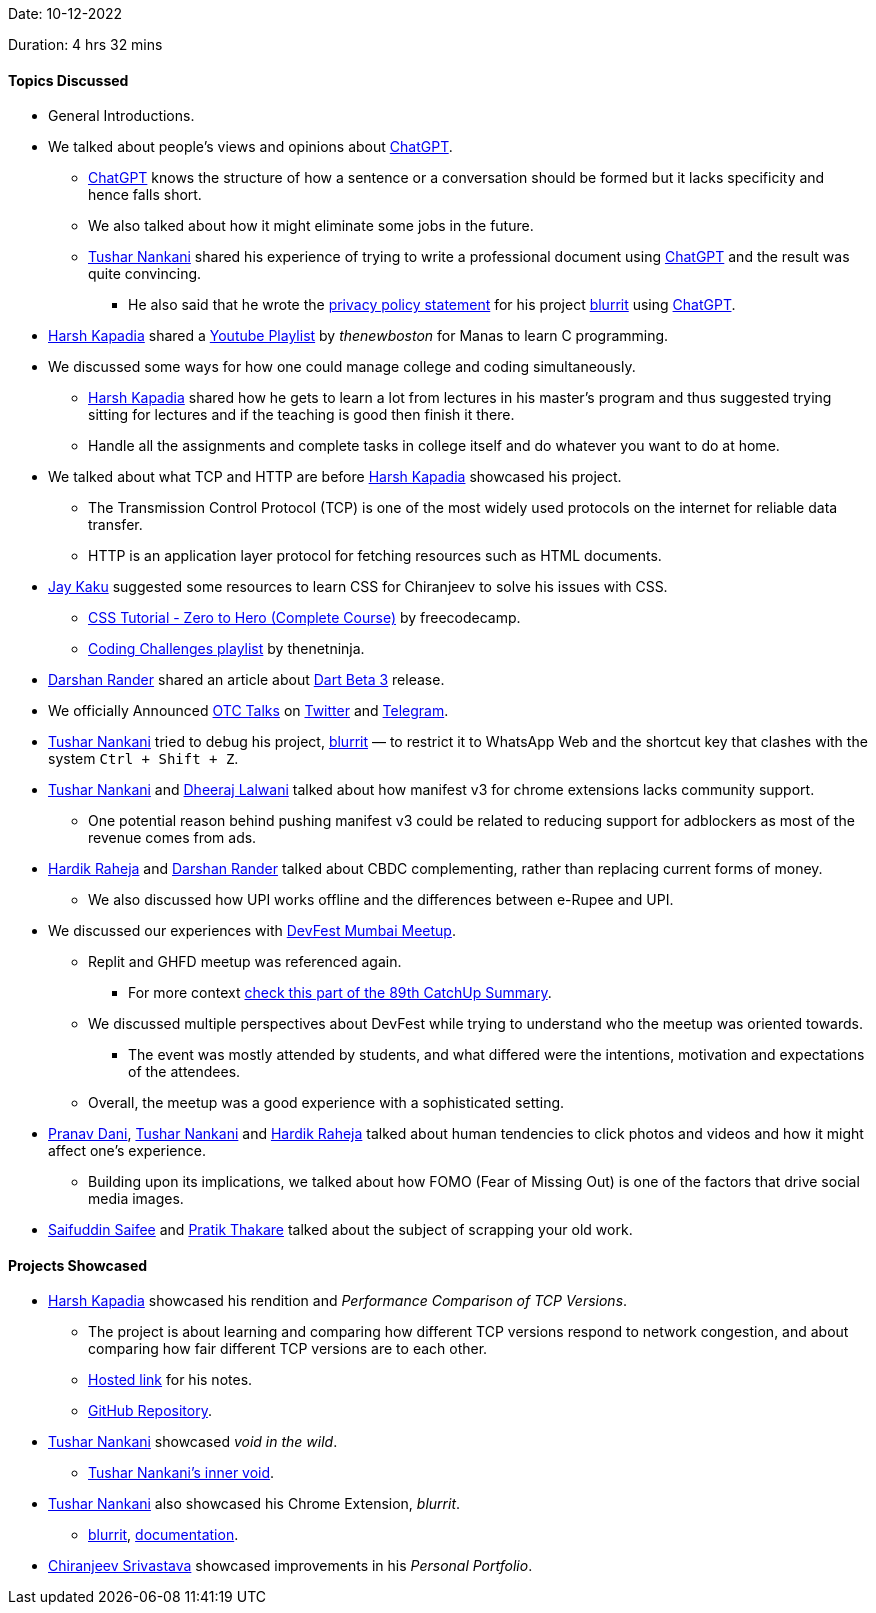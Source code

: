 Date: 10-12-2022

Duration: 4 hrs 32 mins

==== Topics Discussed

* General Introductions.
* We talked about people's views and opinions about link:https://chat.openai.com[ChatGPT^].
    ** link:https://chat.openai.com[ChatGPT^] knows the structure of how a sentence or a conversation should be formed but it lacks specificity and hence falls short.
    ** We also talked about how it might eliminate some jobs in the future.
    ** link:https://twitter.com/tusharnankanii[Tushar Nankani^] shared his experience of trying to write a professional document using link:https://chat.openai.com[ChatGPT^] and the result was quite convincing.
        *** He also said that he wrote the link:https://tusharnankani.github.io/blurrit/privacy[privacy policy statement] for his project link:https://chrome.google.com/webstore/detail/blurrit/idknnkkejgomjlgbdpoblkfhhicekdjl[blurrit^] using link:https://chat.openai.com[ChatGPT^].
* link:https://twitter.com/harshgkapadia[Harsh Kapadia^] shared a link:https://youtube.com/playlist?list=PL6gx4Cwl9DGAKIXv8Yr6nhGJ9Vlcjyymq[Youtube Playlist^] by _thenewboston_ for Manas to learn C programming.
* We discussed some ways for how one could manage college and coding simultaneously.
    ** link:https://twitter.com/harshgkapadia[Harsh Kapadia^] shared how he gets to learn a lot from lectures in his master's program and thus suggested trying sitting for lectures and if the teaching is good then finish it there.
    ** Handle all the assignments and complete tasks in college itself and do whatever you want to do at home.
* We talked about what TCP and HTTP are before link:https://twitter.com/harshgkapadia[Harsh Kapadia^] showcased his project.
    ** The Transmission Control Protocol (TCP) is one of the most widely used protocols on the internet for reliable data transfer.
    ** HTTP is an application layer protocol for fetching resources such as HTML documents.
* link:https://twitter.com/kaku_jay[Jay Kaku^] suggested some resources to learn CSS for Chiranjeev to solve his issues with CSS.
    ** link:https://www.youtube.com/watch?v=1Rs2ND1ryYc[CSS Tutorial - Zero to Hero (Complete Course)^] by freecodecamp.
    ** link:https://youtube.com/playlist?list=PL4cUxeGkcC9hhNl8shRf6TIL-dNkpSRV0[Coding Challenges playlist^] by thenetninja.
* link:https://twitter.com/SirusTweets[Darshan Rander^]
 shared an article about link:https://medium.com/dartlang/the-road-to-dart-3-afdd580fbefa[Dart Beta 3] release.
* We officially Announced link:https://talks.ourtech.community[OTC Talks^] on link:https://twitter.com/OurTechComm/status/1601847953701863424[Twitter^] and link:https://t.me/OurTechComm[Telegram^].
* link:https://twitter.com/tusharnankanii[Tushar Nankani^] tried to debug his project, link:https://chrome.google.com/webstore/detail/blurrit/idknnkkejgomjlgbdpoblkfhhicekdjl[blurrit^] — to restrict it to WhatsApp Web and the shortcut key that clashes with the system `Ctrl + Shift + Z`.
* link:https://twitter.com/tusharnankanii[Tushar Nankani^] and link:https://twitter.com/DhiruCodes[Dheeraj Lalwani^] talked about how manifest v3 for chrome extensions lacks community support.
    ** One potential reason behind pushing manifest v3 could be related to reducing support for adblockers as most of the revenue comes from ads.
* link:https://twitter.com/hardikraheja[Hardik Raheja^] and link:https://twitter.com/SirusTweets[Darshan Rander^] talked about CBDC complementing, rather than replacing current forms of money.
    ** We also discussed how UPI works offline and the differences between e-Rupee and UPI.
* We discussed our experiences with link:https://gdg.community.dev/events/details/google-gdg-cloud-mumbai-presents-devfest-mumbai-2022[DevFest Mumbai Meetup^].
    ** Replit and GHFD meetup was referenced again.
        *** For more context link:https://catchup.ourtech.community/summary#:~:text=Harsh%20Kapadia%20shared%20his,proficient%20in%20their%20domains.[check this part of the 89th CatchUp Summary^]. 
    ** We discussed multiple perspectives about DevFest while trying to understand who the meetup was oriented towards.
        *** The event was mostly attended by students, and what differed were the intentions, motivation and expectations of the attendees.
    ** Overall, the meetup was a good experience with a sophisticated setting.
* link:https://twitter.com/PranavDani3[Pranav Dani^], link:https://twitter.com/tusharnankanii[Tushar Nankani^] and link:https://twitter.com/hardikraheja[Hardik Raheja^] talked about human tendencies to click photos and videos and how it might affect one's experience.
    ** Building upon its implications, we talked about how FOMO (Fear of Missing Out) is one of the factors that drive social media images.
* link:https://twitter.com/SaifSaifee_dev[Saifuddin Saifee^] and link:https://twitter.com/t3_pat[Pratik Thakare^] talked about the subject of scrapping your old work.

==== Projects Showcased

* link:https://twitter.com/harshgkapadia[Harsh Kapadia^] showcased his rendition and _Performance Comparison of TCP Versions_.
    ** The project is about learning and comparing how different TCP versions respond to network congestion, and about comparing how fair different TCP versions are to each other.
    ** link:https://harshkapadia2.github.io/tcp-version-performance-comparison[Hosted link^] for his notes.
    ** link:https://github.com/HarshKapadia2/tcp-version-performance-comparison[GitHub Repository^].
* link:https://twitter.com/tusharnankanii[Tushar Nankani^] showcased _void in the wild_.
    ** link:https://tusharnankani.github.io[Tushar Nankani's inner void^].
* link:https://twitter.com/tusharnankanii[Tushar Nankani^] also showcased his Chrome Extension, _blurrit_.
    ** link:https://chrome.google.com/webstore/detail/blurrit/idknnkkejgomjlgbdpoblkfhhicekdjl[blurrit^], link:http://tusharnankani.github.io/blurrit[documentation].
* link:https://twitter.com/chiranjeevVsri[Chiranjeev Srivastava^] showcased improvements in his _Personal Portfolio_.
